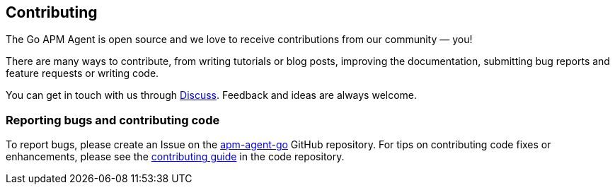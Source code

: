 [[contributing]]
== Contributing

The Go APM Agent is open source and we love to receive contributions from our community — you!

There are many ways to contribute, from writing tutorials or blog posts, improving the
documentation, submitting bug reports and feature requests or writing code.

You can get in touch with us through https://discuss.elastic.co/c/apm[Discuss].
Feedback and ideas are always welcome.

[float]
=== Reporting bugs and contributing code

To report bugs, please create an Issue on the https://github.com/elastic/apm-agent-go[apm-agent-go] GitHub repository. For tips on contributing code fixes or enhancements, please see the https://github.com/elastic/apm-agent-go/blob/master/CONTRIBUTING.md[contributing guide] in the code repository.

